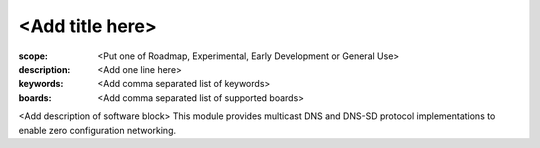 <Add title here>
================

:scope: <Put one of Roadmap, Experimental, Early Development or General Use>
:description: <Add one line here>
:keywords: <Add comma separated list of keywords>
:boards: <Add comma separated list of supported boards>

<Add description of software block>
This module provides multicast DNS and DNS-SD protocol implementations
to enable zero configuration networking.
